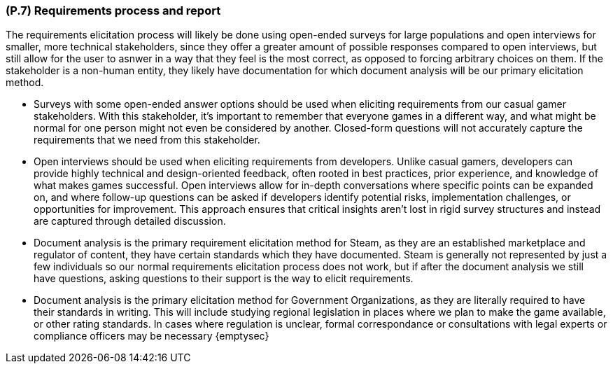 [#p7,reftext=P.7]
=== (P.7) Requirements process and report

ifdef::env-draft[]
TIP: _Initially, description of what the requirements process will be; later, report on its steps. It starts out as a plan for conducting the requirements elicitation process, but is meant to be updated as part of that process so that it includes the key lessons of elicitation._  <<BM22>>
endif::[]

The requirements elicitation process will likely be done using open-ended surveys for large populations and open interviews for smaller, more technical stakeholders, since they offer a greater amount of possible responses compared to open interviews, but still allow for the user to asnwer in a way that they feel is the most correct, as opposed to forcing arbitrary choices on them. If the stakeholder is a non-human entity, they likely have documentation for which document analysis will be our primary elicitation method.

*   Surveys with some open-ended answer options should be used when eliciting requirements from our casual gamer stakeholders. With this stakeholder, it's important to remember that everyone games in a different way, and what might be normal for one person might not even be considered by another. Closed-form questions will not accurately capture the requirements that we need from this stakeholder. 

*   Open interviews should be used when eliciting requirements from developers. Unlike casual gamers, developers can provide highly technical and design-oriented feedback, often rooted in best practices, prior experience, and knowledge of what makes games successful. Open interviews allow for in-depth conversations where specific points can be expanded on, and where follow-up questions can be asked if developers identify potential risks, implementation challenges, or opportunities for improvement. This approach ensures that critical insights aren't lost in rigid survey structures and instead are captured through detailed discussion.

*   Document analysis is the primary requirement elicitation method for Steam, as they are an established marketplace and regulator of content, they have certain standards which they have documented. Steam is generally not represented by just a few individuals so our normal requirements elicitation process does not work, but if after the document analysis we still have questions, asking questions to their support is the way to elicit requirements.

*   Document analysis is the primary elicitation method for Government Organizations, as they are literally required to have their standards in writing. This will include studying regional legislation in places where we plan to make the game available, or other rating standards. In cases where regulation is unclear, formal correspondance or consultations with legal experts or compliance officers may be necessary
{emptysec}